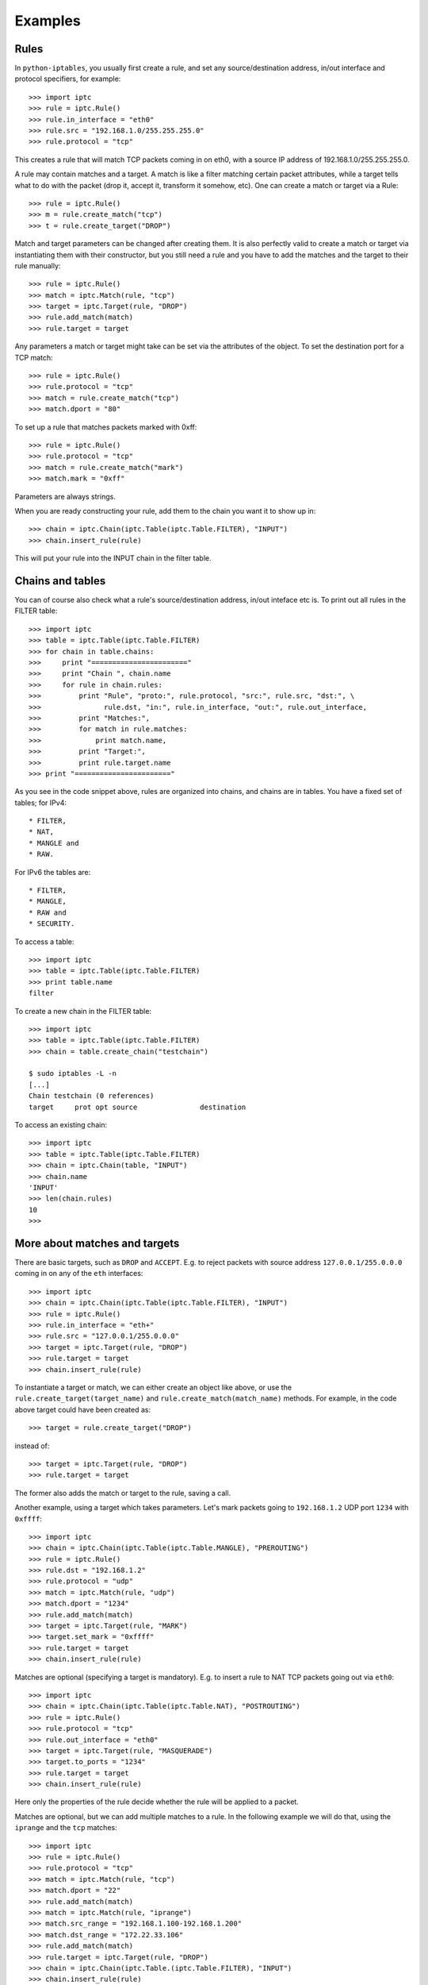 Examples
========

Rules
-----

In ``python-iptables``, you usually first create a rule, and set any
source/destination address, in/out interface and protocol specifiers, for
example::

    >>> import iptc
    >>> rule = iptc.Rule()
    >>> rule.in_interface = "eth0"
    >>> rule.src = "192.168.1.0/255.255.255.0"
    >>> rule.protocol = "tcp"

This creates a rule that will match TCP packets coming in on eth0, with a
source IP address of 192.168.1.0/255.255.255.0.

A rule may contain matches and a target. A match is like a filter matching
certain packet attributes, while a target tells what to do with the packet
(drop it, accept it, transform it somehow, etc). One can create a match or
target via a Rule::

    >>> rule = iptc.Rule()
    >>> m = rule.create_match("tcp")
    >>> t = rule.create_target("DROP")

Match and target parameters can be changed after creating them. It is also
perfectly valid to create a match or target via instantiating them with
their constructor, but you still need a rule and you have to add the matches
and the target to their rule manually::

    >>> rule = iptc.Rule()
    >>> match = iptc.Match(rule, "tcp")
    >>> target = iptc.Target(rule, "DROP")
    >>> rule.add_match(match)
    >>> rule.target = target

Any parameters a match or target might take can be set via the attributes of
the object. To set the destination port for a TCP match::

    >>> rule = iptc.Rule()
    >>> rule.protocol = "tcp"
    >>> match = rule.create_match("tcp")
    >>> match.dport = "80"

To set up a rule that matches packets marked with 0xff::

    >>> rule = iptc.Rule()
    >>> rule.protocol = "tcp"
    >>> match = rule.create_match("mark")
    >>> match.mark = "0xff"

Parameters are always strings.

When you are ready constructing your rule, add them to the chain you want it
to show up in::

    >>> chain = iptc.Chain(iptc.Table(iptc.Table.FILTER), "INPUT")
    >>> chain.insert_rule(rule)

This will put your rule into the INPUT chain in the filter table.

Chains and tables
-----------------

You can of course also check what a rule's source/destination address,
in/out inteface etc is. To print out all rules in the FILTER table::

    >>> import iptc
    >>> table = iptc.Table(iptc.Table.FILTER)
    >>> for chain in table.chains:
    >>>     print "======================="
    >>>     print "Chain ", chain.name
    >>>     for rule in chain.rules:
    >>>         print "Rule", "proto:", rule.protocol, "src:", rule.src, "dst:", \
    >>>               rule.dst, "in:", rule.in_interface, "out:", rule.out_interface,
    >>>         print "Matches:",
    >>>         for match in rule.matches:
    >>>             print match.name,
    >>>         print "Target:",
    >>>         print rule.target.name
    >>> print "======================="

As you see in the code snippet above, rules are organized into chains, and
chains are in tables. You have a fixed set of tables; for IPv4::

* FILTER,
* NAT,
* MANGLE and
* RAW.

For IPv6 the tables are::

* FILTER,
* MANGLE,
* RAW and
* SECURITY.

To access a table::

    >>> import iptc
    >>> table = iptc.Table(iptc.Table.FILTER)
    >>> print table.name
    filter

To create a new chain in the FILTER table::

    >>> import iptc
    >>> table = iptc.Table(iptc.Table.FILTER)
    >>> chain = table.create_chain("testchain")

    $ sudo iptables -L -n
    [...]
    Chain testchain (0 references)
    target     prot opt source               destination

To access an existing chain::

    >>> import iptc
    >>> table = iptc.Table(iptc.Table.FILTER)
    >>> chain = iptc.Chain(table, "INPUT")
    >>> chain.name
    'INPUT'
    >>> len(chain.rules)
    10
    >>>

More about matches and targets
------------------------------

There are basic targets, such as ``DROP`` and ``ACCEPT``. E.g. to reject
packets with source address ``127.0.0.1/255.0.0.0`` coming in on any of the
``eth`` interfaces::

    >>> import iptc
    >>> chain = iptc.Chain(iptc.Table(iptc.Table.FILTER), "INPUT")
    >>> rule = iptc.Rule()
    >>> rule.in_interface = "eth+"
    >>> rule.src = "127.0.0.1/255.0.0.0"
    >>> target = iptc.Target(rule, "DROP")
    >>> rule.target = target
    >>> chain.insert_rule(rule)

To instantiate a target or match, we can either create an object like above,
or use the ``rule.create_target(target_name)`` and
``rule.create_match(match_name)`` methods. For example, in the code above
target could have been created as::

    >>> target = rule.create_target("DROP")

instead of::

    >>> target = iptc.Target(rule, "DROP")
    >>> rule.target = target

The former also adds the match or target to the rule, saving a call.

Another example, using a target which takes parameters. Let's mark packets
going to ``192.168.1.2`` UDP port ``1234`` with ``0xffff``::

    >>> import iptc
    >>> chain = iptc.Chain(iptc.Table(iptc.Table.MANGLE), "PREROUTING")
    >>> rule = iptc.Rule()
    >>> rule.dst = "192.168.1.2"
    >>> rule.protocol = "udp"
    >>> match = iptc.Match(rule, "udp")
    >>> match.dport = "1234"
    >>> rule.add_match(match)
    >>> target = iptc.Target(rule, "MARK")
    >>> target.set_mark = "0xffff"
    >>> rule.target = target
    >>> chain.insert_rule(rule)

Matches are optional (specifying a target is mandatory). E.g. to insert a rule
to NAT TCP packets going out via ``eth0``::

    >>> import iptc
    >>> chain = iptc.Chain(iptc.Table(iptc.Table.NAT), "POSTROUTING")
    >>> rule = iptc.Rule()
    >>> rule.protocol = "tcp"
    >>> rule.out_interface = "eth0"
    >>> target = iptc.Target(rule, "MASQUERADE")
    >>> target.to_ports = "1234"
    >>> rule.target = target
    >>> chain.insert_rule(rule)

Here only the properties of the rule decide whether the rule will be applied
to a packet.

Matches are optional, but we can add multiple matches to a rule. In the
following example we will do that, using the ``iprange`` and the ``tcp``
matches::

    >>> import iptc
    >>> rule = iptc.Rule()
    >>> rule.protocol = "tcp"
    >>> match = iptc.Match(rule, "tcp")
    >>> match.dport = "22"
    >>> rule.add_match(match)
    >>> match = iptc.Match(rule, "iprange")
    >>> match.src_range = "192.168.1.100-192.168.1.200"
    >>> match.dst_range = "172.22.33.106"
    >>> rule.add_match(match)
    >>> rule.target = iptc.Target(rule, "DROP")
    >>> chain = iptc.Chain(iptc.Table.(iptc.Table.FILTER), "INPUT")
    >>> chain.insert_rule(rule)

This is the ``python-iptables`` equivalent of the following iptables command::

    # iptables -A INPUT -p tcp –destination-port 22 -m iprange –src-range 192.168.1.100-192.168.1.200 –dst-range 172.22.33.106 -j DROP

You can of course negate matches, just like when you use ``!`` in front of a
match with iptables. For example::

    >>> import iptc
    >>> rule = iptc.Rule()
    >>> match = iptc.Match(rule, "mac")
    >>> match.mac_source = "!00:11:22:33:44:55"
    >>> rule.add_match(match)
    >>> rule.target = iptc.Target(rule, "ACCEPT")
    >>> chain = iptc.Chain(iptc.Table(iptc.Table.FILTER), "INPUT")
    >>> chain.insert_rule(rule)

This results in::

    $ sudo iptables -L -n
    Chain INPUT (policy ACCEPT)
    target     prot opt source               destination
    ACCEPT     all  --  0.0.0.0/0            0.0.0.0/0            MAC ! 00:11:22:33:44:55

    Chain FORWARD (policy ACCEPT)
    target     prot opt source               destination

    Chain OUTPUT (policy ACCEPT)
    target     prot opt source               destination

Counters
--------
You can query rule and chain counters, e.g.::

    >>> import iptc
    >>> table = iptc.Table(iptc.Table.FILTER)
    >>> chain = iptc.Chain(table, 'OUTPUT')
    >>> for rule in chain.rules:
    >>>         (packets, bytes) = rule.get_counters()
    >>>         print packets, bytes

However, the counters are only refreshed when the underlying low-level
iptables connection is refreshed in ``Table`` via ``table.refresh()``. For
example::

    >>> import time, sys
    >>> import iptc
    >>> table = iptc.Table(iptc.Table.FILTER)
    >>> chain = iptc.Chain(table, 'OUTPUT')
    >>> for rule in chain.rules:
    >>>         (packets, bytes) = rule.get_counters()
    >>>         print packets, bytes
    >>> print "Please send some traffic"
    >>> sys.stdout.flush()
    >>> time.sleep(3)
    >>> for rule in chain.rules:
    >>>         # Here you will get back the same counter values as above
    >>>         (packets, bytes) = rule.get_counters()
    >>>         print packets, bytes

This will show you the same counter values even if there was traffic hitting
your rules. You have to refresh your table to get update your counters::

    >>> import time, sys
    >>> import iptc
    >>> table = iptc.Table(iptc.Table.FILTER)
    >>> chain = iptc.Chain(table, 'OUTPUT')
    >>> for rule in chain.rules:
    >>>         (packets, bytes) = rule.get_counters()
    >>>         print packets, bytes
    >>> print "Please send some traffic"
    >>> sys.stdout.flush()
    >>> time.sleep(3)
    >>> table.refresh()  # Here: refresh table to update rule counters
    >>> for rule in chain.rules:
    >>>         (packets, bytes) = rule.get_counters()
    >>>         print packets, bytes
